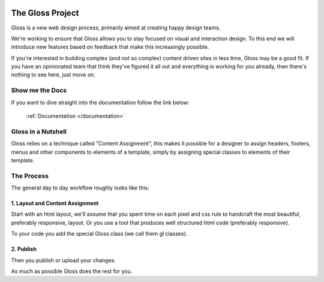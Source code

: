 .. Gloss Project documentation master file, created by
   sphinx-quickstart on Tue Nov 11 20:07:01 2014.
   You can adapt this file completely to your liking, but it should at least
   contain the root `toctree` directive.

.. image:: gloss-logo-medium.png

The Gloss Project
=========================================

Gloss is a new web design process, primarily aimed at creating happy design teams. 

We're working to ensure that Gloss allows you to stay focused
on visual and interaction design. To this end we will introduce new features based on feedback that make
this increasingly possible.

If you're interested in building complex (and not so complex) content driven sites in less time, Gloss may be a
good fit. If you have an opinionated team that think they've figured it all out and everything is working for you already, then
there's nothing to see here, just move on.

Show me the Docs
------------------
If you want to dive straight into the documentation follow the link below:

 :ref:`Documentation </documentation>`

Gloss in a Nutshell
---------------------

Gloss relies on a technique called "Content Assignment", this makes it possible for a designer to 
assign headers, footers, menus and other components to elements of a template, simply by assigning special
classes to elements of their template.



The Process
--------------------------------

The general day to day workflow roughly looks like this:

.. image:: gloss-the-big-idea-small.png


1. Layout and Content Assignment
````````````````````````````````

Start with an html layout, we'll assume that you spent time on each pixel and css rule to handcraft the most
beautiful, preferably responsive, layout. Or you use a tool that produces well structured html code (preferably responsive).

.. image:: gloss-site-before-gloss.png

To your code you add the special Gloss class (we call them gl classes).

.. image:: gloss-site-with-gloss-classes.png

2. Publish
````````````````````````````````

Then you publish or upload your changes.

As much as possible Gloss does the rest for you. 

